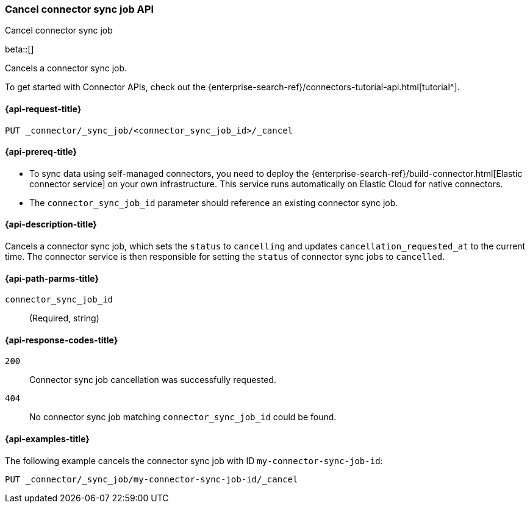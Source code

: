 [[cancel-connector-sync-job-api]]
=== Cancel connector sync job API
++++
<titleabbrev>Cancel connector sync job</titleabbrev>
++++

beta::[]

Cancels a connector sync job.

To get started with Connector APIs, check out the {enterprise-search-ref}/connectors-tutorial-api.html[tutorial^].

[[cancel-connector-sync-job-api-request]]
==== {api-request-title}
`PUT _connector/_sync_job/<connector_sync_job_id>/_cancel`

[[cancel-connector-sync-job-api-prereqs]]
==== {api-prereq-title}

* To sync data using self-managed connectors, you need to deploy the {enterprise-search-ref}/build-connector.html[Elastic connector service] on your own infrastructure. This service runs automatically on Elastic Cloud for native connectors.
* The `connector_sync_job_id` parameter should reference an existing connector sync job.

[[cancel-connector-sync-job-api-desc]]
==== {api-description-title}

Cancels a connector sync job, which sets the `status` to `cancelling` and updates `cancellation_requested_at` to the current time.
The connector service is then responsible for setting the `status` of connector sync jobs to `cancelled`.

[[cancel-connector-sync-job-api-path-params]]
==== {api-path-parms-title}

`connector_sync_job_id`::
(Required, string)

[[cancel-connector-sync-job-api-response-codes]]
==== {api-response-codes-title}

`200`::
Connector sync job cancellation was successfully requested.

`404`::
No connector sync job matching `connector_sync_job_id` could be found.

[[cancel-connector-sync-job-api-example]]
==== {api-examples-title}

The following example cancels the connector sync job with ID `my-connector-sync-job-id`:

[source,console]
----
PUT _connector/_sync_job/my-connector-sync-job-id/_cancel
----
// TEST[skip:there's no way to clean up after creating a connector sync job, as we don't know the id ahead of time. Therefore, skip this test.]
